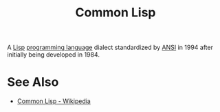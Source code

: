 :PROPERTIES:
:ID:       b5fb5c4b-d10f-4bca-91e1-a5e946ef0c83
:END:
#+title: Common Lisp

A [[id:84ae6e85-a6a2-4133-bc53-274238081c2d][Lisp]] [[id:b24601aa-09df-41e1-aa7e-25ead342db34][programming language]] dialect standardized by [[https://www.ansi.org/][ANSI]] in 1994 after initially being developed in 1984.
* See Also
 - [[https://en.wikipedia.org/wiki/Common_Lisp][Common Lisp - Wikipedia]]

